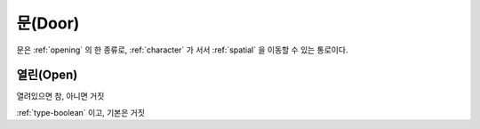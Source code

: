 .. _door:

문(Door)
==========

문은 :ref:`opening` 의 한 종류로, :ref:`character` 가 서서 :ref:`spatial` 을 이동할 수
있는 통로이다.

.. _opendoor:

열린(Open)
----------
열려있으면 참, 아니면 거짓

:ref:`type-boolean` 이고, 기본은 거짓
